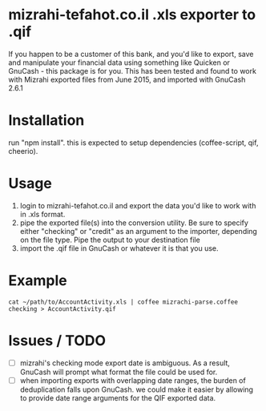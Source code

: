 * mizrahi-tefahot.co.il .xls exporter to .qif
If you happen to be a customer of this bank, and you'd like to export, save and manipulate your financial data using something like Quicken or GnuCash - this package is for you.
This has been tested and found to work with Mizrahi exported files from June 2015, and imported with GnuCash 2.6.1
* Installation
run "npm install". this is expected to setup dependencies (coffee-script, qif, cheerio).
* Usage
1. login to mizrahi-tefahot.co.il and export the data you'd like to work with in .xls format.
2. pipe the exported file(s) into the conversion utility. Be sure to specify either "checking" or "credit" as an argument to the importer, depending on the file type. Pipe the output to your destination file
3. import the .qif file in GnuCash or whatever it is that you use.
* Example
#+BEGIN_EXAMPLE
cat ~/path/to/AccountActivity.xls | coffee mizrachi-parse.coffee checking > AccountActivity.qif
#+END_EXAMPLE
* Issues / TODO
- [ ] mizrahi's checking mode export date is ambiguous. As a result, GnuCash will prompt what format the file could be used for.
- [ ] when importing exports with overlapping date ranges, the burden of deduplication falls upon GnuCash. we could make it easier by allowing to provide date range arguments for the QIF exported data.
  


